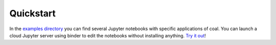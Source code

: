 .. # encoding: utf-8
   #
   # Licensed under the Apache License, Version 2.0 (the "License");
   # you may not use this file except in compliance with the License.
   # You may obtain a copy of the License at
   #
   #      http://www.apache.org/licenses/LICENSE-2.0
   #
   # Unless required by applicable law or agreed to in writing, software
   # distributed under the License is distributed on an "AS IS" BASIS,
   # WITHOUT WARRANTIES OR CONDITIONS OF ANY KIND, either express or implied.
   # See the License for the specific language governing permissions and
   # limitations under the License.
   
Quickstart
*****************

In the `examples directory <https://github.com/capstone-coal/pycoal/tree/master/examples>`_ you can find several Jupyter notebooks with specific applications of coal. You can launch a cloud Jupyter server using binder to edit the notebooks without installing anything. `Try it out <http://mybinder.org/repo/capstone-coal/pycoal>`_!


